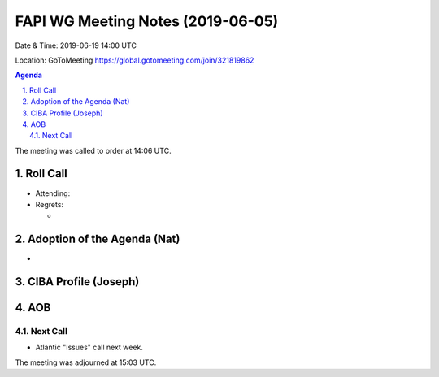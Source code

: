 ============================================
FAPI WG Meeting Notes (2019-06-05) 
============================================
Date & Time: 2019-06-19 14:00 UTC

Location: GoToMeeting https://global.gotomeeting.com/join/321819862

.. sectnum:: 
   :suffix: .


.. contents:: Agenda

The meeting was called to order at 14:06 UTC. 

Roll Call
===========
* Attending: 

* Regrets:      
  * 

Adoption of the Agenda (Nat)
==================================
* 

CIBA Profile (Joseph)
========================

AOB
==========================


Next Call
-------------------------
* Atlantic "Issues" call next week. 

The meeting was adjourned at 15:03 UTC.